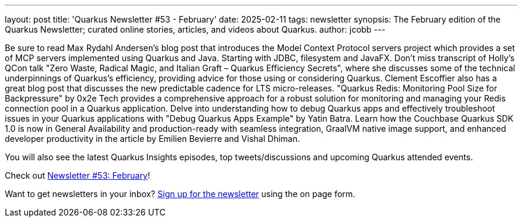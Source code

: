 ---
layout: post
title: 'Quarkus Newsletter #53 - February'
date: 2025-02-11
tags: newsletter
synopsis: The February edition of the Quarkus Newsletter; curated online stories, articles, and videos about Quarkus.
author: jcobb
---

Be sure to read Max Rydahl Andersen's blog post that introduces the Model Context Protocol servers project which provides a set of MCP servers implemented using Quarkus and Java. Starting with JDBC, filesystem and JavaFX. Don't miss transcript of Holly's QCon talk "Zero Waste, Radical Magic, and Italian Graft – Quarkus Efficiency Secrets", where she discusses some of the technical underpinnings of Quarkus’s efficiency, providing advice for those using or considering Quarkus. Clement Escoffier also has a great blog post that discusses the new predictable cadence for LTS micro-releases. "Quarkus Redis: Monitoring Pool Size for Backpressure" by 0x2e Tech provides a comprehensive approach for a robust solution for monitoring and managing your Redis connection pool in a Quarkus application. Delve into understanding how to debug Quarkus apps and effectively troubleshoot issues in your Quarkus applications with "Debug Quarkus Apps Example" by Yatin Batra. Learn how the Couchbase Quarkus SDK 1.0 is now in General Availability and production-ready with seamless integration, GraalVM native image support, and enhanced developer productivity in the article by Emilien Bevierre and Vishal Dhiman.

You will also see the latest Quarkus Insights episodes, top tweets/discussions and upcoming Quarkus attended events. 

Check out https://quarkus.io/newsletter/53/[Newsletter #53: February]!

Want to get newsletters in your inbox? https://quarkus.io/newsletter[Sign up for the newsletter] using the on page form.

